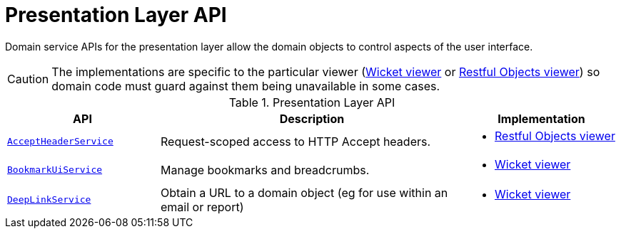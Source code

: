 = Presentation Layer API
:Notice: Licensed to the Apache Software Foundation (ASF) under one or more contributor license agreements. See the NOTICE file distributed with this work for additional information regarding copyright ownership. The ASF licenses this file to you under the Apache License, Version 2.0 (the "License"); you may not use this file except in compliance with the License. You may obtain a copy of the License at. http://www.apache.org/licenses/LICENSE-2.0 . Unless required by applicable law or agreed to in writing, software distributed under the License is distributed on an "AS IS" BASIS, WITHOUT WARRANTIES OR  CONDITIONS OF ANY KIND, either express or implied. See the License for the specific language governing permissions and limitations under the License.
:page-partial:


Domain service APIs for the presentation layer allow the domain objects to control aspects of the user interface.

CAUTION: The implementations are specific to the particular viewer (xref:vw:ROOT:about.adoc[Wicket viewer] or xref:vro:ROOT:about.adoc[Restful Objects viewer]) so domain code must guard against them being unavailable in some cases.


.Presentation Layer API
[cols="2m,4a,2a",options="header"]
|===

|API
|Description
|Implementation

|xref:refguide:applib-svc:AcceptHeaderService.adoc[AcceptHeaderService]
|Request-scoped access to HTTP Accept headers.
|
* xref:vro:ROOT:about.adoc[Restful Objects viewer]

|xref:refguide:applib-svc:BookmarkUiService.adoc[BookmarkUiService]
|Manage bookmarks and breadcrumbs.
|
* xref:vw:ROOT:about.adoc[Wicket viewer]


|xref:refguide:applib-svc:DeepLinkService.adoc[DeepLinkService]
|Obtain a URL to a domain object (eg for use within an email or report)
|* xref:vw:ROOT:about.adoc[Wicket viewer]



|===



